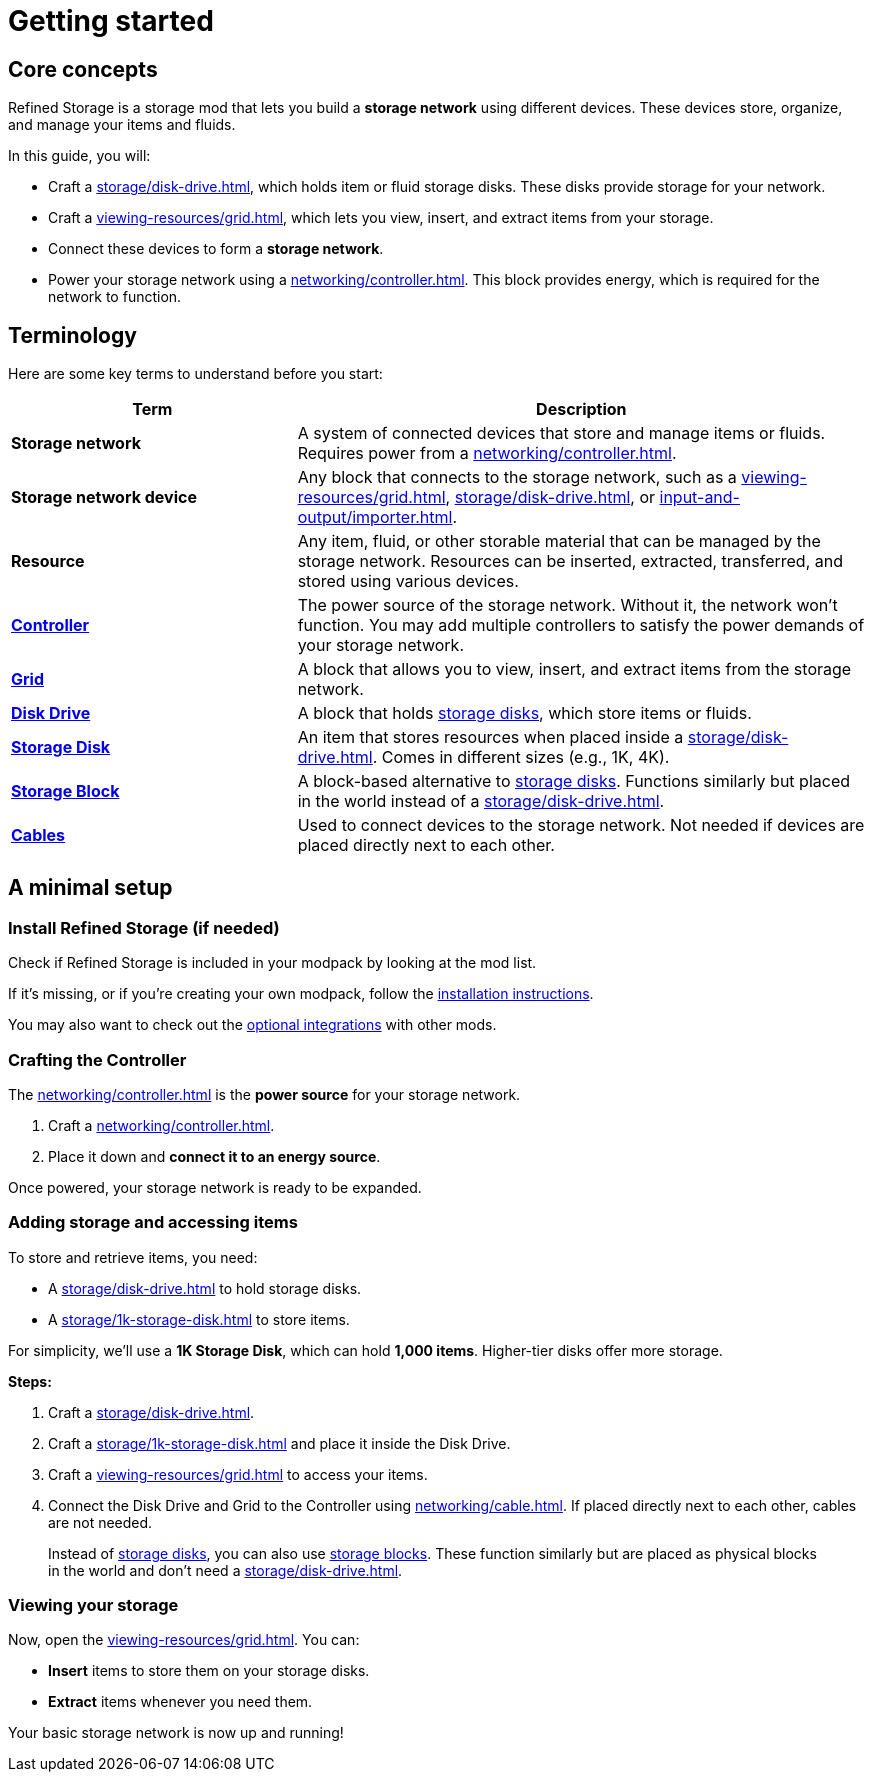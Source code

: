 = Getting started

== Core concepts

Refined Storage is a storage mod that lets you build a **storage network** using different devices. These devices store, organize, and manage your items and fluids.

In this guide, you will:

- Craft a xref:storage/disk-drive.adoc[], which holds item or fluid storage disks. These disks provide storage for your network.
- Craft a xref:viewing-resources/grid.adoc[], which lets you view, insert, and extract items from your storage.
- Connect these devices to form a **storage network**.
- Power your storage network using a xref:networking/controller.adoc[]. This block provides energy, which is required for the network to function.

== Terminology

Here are some key terms to understand before you start:

[cols="1,2", options="header"]
|===
| Term | Description
| **Storage network** | A system of connected devices that store and manage items or fluids. Requires power from a xref:networking/controller.adoc[].
| **Storage network device** | Any block that connects to the storage network, such as a xref:viewing-resources/grid.adoc[], xref:storage/disk-drive.adoc[], or xref:input-and-output/importer.adoc[].
| **Resource** | Any item, fluid, or other storable material that can be managed by the storage network. Resources can be inserted, extracted, transferred, and stored using various devices.
| xref:networking/controller.adoc[**Controller**] | The power source of the storage network. Without it, the network won't function. You may add multiple controllers to satisfy the power demands of your storage network.
| xref:viewing-resources/grid.adoc[**Grid**] | A block that allows you to view, insert, and extract items from the storage network.
| xref:storage/disk-drive.adoc[**Disk Drive**] | A block that holds xref:storage/index.adoc#_storage_disks[storage disks], which store items or fluids.
| xref:storage/index.adoc#_storage_disks[**Storage Disk**] | An item that stores resources when placed inside a xref:storage/disk-drive.adoc[]. Comes in different sizes (e.g., 1K, 4K).
| xref:storage/index.adoc#_storage_blocks[**Storage Block**] | A block-based alternative to xref:storage/index.adoc#_storage_disks[storage disks]. Functions similarly but placed in the world instead of a xref:storage/disk-drive.adoc[].
| xref:networking/cable.adoc[**Cables**] | Used to connect devices to the storage network. Not needed if devices are placed directly next to each other.
|===

== A minimal setup

=== Install Refined Storage (if needed)

Check if Refined Storage is included in your modpack by looking at the mod list.

If it's missing, or if you're creating your own modpack, follow the xref:how-to-install.adoc[installation instructions].

You may also want to check out the xref:how-to-install.adoc#_optional_dependencies[optional integrations] with other mods.

=== Crafting the Controller

The xref:networking/controller.adoc[] is the **power source** for your storage network.

1. Craft a xref:networking/controller.adoc[].
2. Place it down and **connect it to an energy source**.

Once powered, your storage network is ready to be expanded.

=== Adding storage and accessing items

To store and retrieve items, you need:

- A xref:storage/disk-drive.adoc[] to hold storage disks.
- A xref:storage/1k-storage-disk.adoc[] to store items.

For simplicity, we'll use a **1K Storage Disk**, which can hold **1,000 items**. Higher-tier disks offer more storage.

**Steps:**

1. Craft a xref:storage/disk-drive.adoc[].
2. Craft a xref:storage/1k-storage-disk.adoc[] and place it inside the Disk Drive.
3. Craft a xref:viewing-resources/grid.adoc[] to access your items.
4. Connect the Disk Drive and Grid to the Controller using xref:networking/cable.adoc[]. If placed directly next to each other, cables are not needed.

> Instead of xref:storage/index.adoc#_storage_disks[storage disks], you can also use xref:storage/index.adoc#_storage_blocks[storage blocks]. These function similarly but are placed as physical blocks in the world and don't need a xref:storage/disk-drive.adoc[].

=== Viewing your storage

Now, open the xref:viewing-resources/grid.adoc[]. You can:

- **Insert** items to store them on your storage disks.
- **Extract** items whenever you need them.

Your basic storage network is now up and running!
